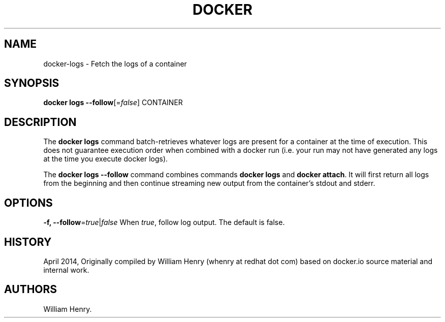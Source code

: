.TH "DOCKER" "1" "APRIL 2014" "Docker User Manuals" ""
.SH NAME
.PP
docker\-logs \- Fetch the logs of a container
.SH SYNOPSIS
.PP
\f[B]docker logs\f[] \f[B]\-\-follow\f[][=\f[I]false\f[]] CONTAINER
.SH DESCRIPTION
.PP
The \f[B]docker logs\f[] command batch\-retrieves whatever logs are
present for a container at the time of execution.
This does not guarantee execution order when combined with a docker run
(i.e.
your run may not have generated any logs at the time you execute docker
logs).
.PP
The \f[B]docker logs \-\-follow\f[] command combines commands
\f[B]docker logs\f[] and \f[B]docker attach\f[].
It will first return all logs from the beginning and then continue
streaming new output from the container's stdout and stderr.
.SH OPTIONS
.PP
\f[B]\-f, \-\-follow\f[]=\f[I]true\f[]|\f[I]false\f[] When
\f[I]true\f[], follow log output.
The default is false.
.SH HISTORY
.PP
April 2014, Originally compiled by William Henry (whenry at redhat dot
com) based on docker.io source material and internal work.
.SH AUTHORS
William Henry.
